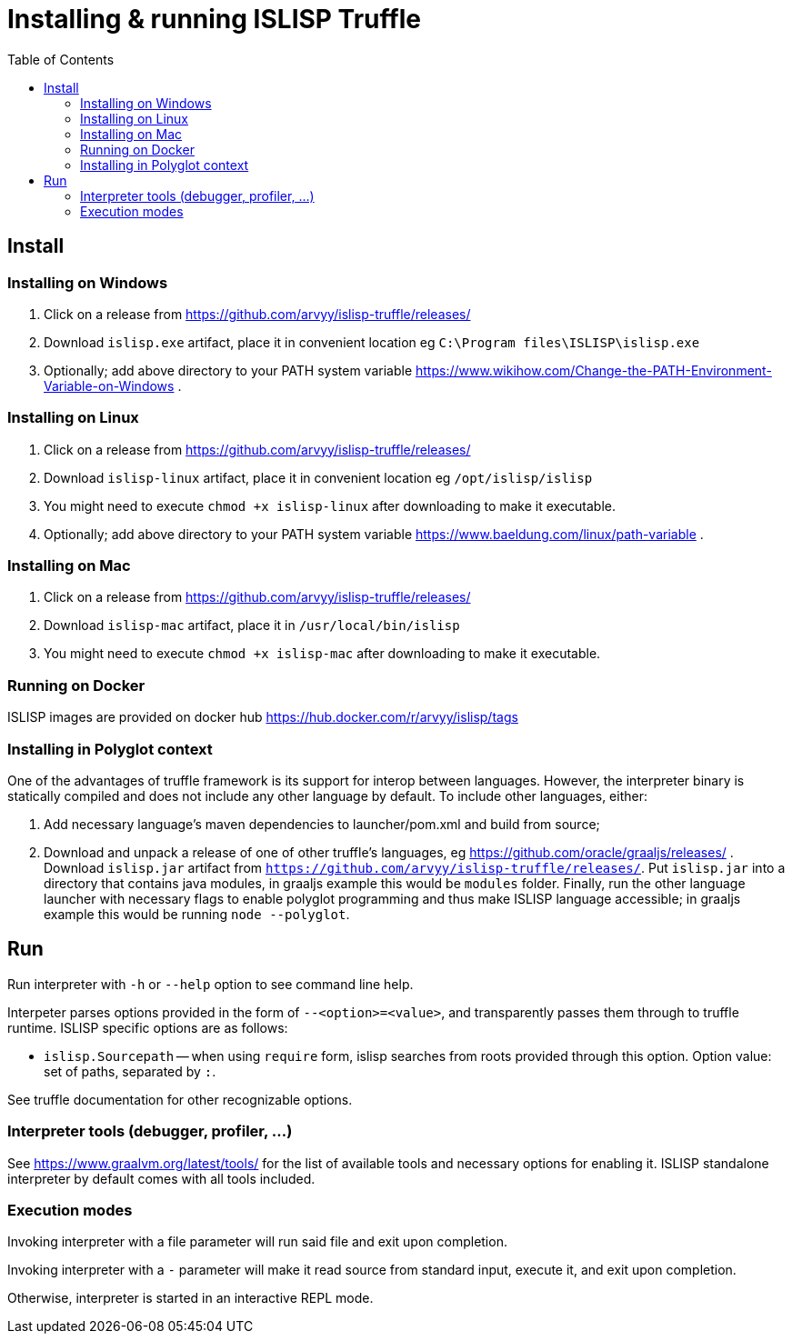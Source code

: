 # Installing & running ISLISP Truffle
:toc: left

## Install

### Installing on Windows

. Click on a release from https://github.com/arvyy/islisp-truffle/releases/
. Download `islisp.exe` artifact, place it in convenient location eg `C:\Program files\ISLISP\islisp.exe`
. Optionally; add above directory to your PATH system variable https://www.wikihow.com/Change-the-PATH-Environment-Variable-on-Windows .

### Installing on Linux

. Click on a release from https://github.com/arvyy/islisp-truffle/releases/
. Download `islisp-linux` artifact, place it in convenient location eg `/opt/islisp/islisp`
. You might need to execute `chmod +x islisp-linux` after downloading to make it executable.
. Optionally; add above directory to your PATH system variable https://www.baeldung.com/linux/path-variable .

### Installing on Mac

. Click on a release from https://github.com/arvyy/islisp-truffle/releases/
. Download `islisp-mac` artifact, place it in `/usr/local/bin/islisp`
. You might need to execute `chmod +x islisp-mac` after downloading to make it executable.

### Running on Docker

ISLISP images are provided on docker hub https://hub.docker.com/r/arvyy/islisp/tags

### Installing in Polyglot context

One of the advantages of truffle framework is its support for interop between languages. However, the interpreter binary is statically compiled and does not include any other language by default. To include other languages, either:

. Add necessary language's maven dependencies to launcher/pom.xml and build from source;
. Download and unpack a release of one of other truffle's languages, eg https://github.com/oracle/graaljs/releases/ . Download `islisp.jar` artifact from `https://github.com/arvyy/islisp-truffle/releases/`. Put `islisp.jar` into a directory that contains java modules, in graaljs example this would be `modules` folder. Finally, run the other language launcher with necessary flags to enable polyglot programming and thus make ISLISP language accessible; in graaljs example this would be running `node --polyglot`.

## Run

Run interpreter with `-h` or `--help` option to see command line help.

Interpeter parses options provided in the form of `--<option>=<value>`, and transparently passes them through to truffle runtime. ISLISP specific options are as follows:

* `islisp.Sourcepath` -- when using `require` form, islisp searches from roots provided through this option. Option value: set of paths, separated by `:`.

See truffle documentation for other recognizable options.

### Interpreter tools (debugger, profiler, ...)

See https://www.graalvm.org/latest/tools/ for the list of available tools and necessary options for enabling it. ISLISP standalone interpreter by default comes with all tools included.

### Execution modes

Invoking interpreter with a file parameter will run said file and exit upon completion.

Invoking interpreter with a `-` parameter will make it read source from standard input, execute it, and exit upon completion.

Otherwise, interpreter is started in an interactive REPL mode.